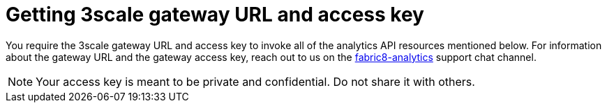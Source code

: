 [id="getting_3scale_gateway_URL_and_access_key"]
= Getting 3scale gateway URL and access key

You require the 3scale gateway URL and access key to invoke all of the analytics API resources mentioned below. For information about the gateway URL and the gateway access key, reach out to us on the link:https://chat.openshift.io/developers/channels/fabric8-analytics[fabric8-analytics] support chat channel.

NOTE: Your access key is meant to be private and confidential. Do not share it with others.
